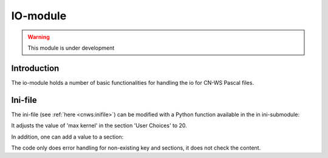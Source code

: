 
IO-module
=========
.. warning:: This module is under development

Introduction
------------
The io-module holds a number of basic functionalities for handling the io for
CN-WS Pascal files.

Ini-file
--------
The ini-file (see :ref:`here <cnws:inifile>`) can be modified with a Python
function available in the in ini-submodule:

.. code-block:: python
    from pyws.io import ini
    ini.modify_field("inifile.ini", "User Choices", "max kernel", 20)

It adjusts the value of 'max kernel' in the section 'User Choices' to 20.

In addition, one can add a value to a section:

.. code-block:: python
    from pyws.io import ini
    ini.add_field("inifile.ini", "User Choices", "max kernelz", 20)

The code only does error handling for non-existing key and sections, it does
not check the content.
